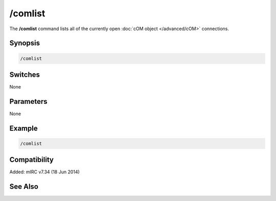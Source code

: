 /comlist
========

The **/comlist** command lists all of the currently open :doc:`cOM object </advanced/cOM>` connections.

Synopsis
--------

.. code:: text

    /comlist

Switches
--------

None

Parameters
----------

None

Example
-------

.. code:: text

    /comlist

Compatibility
-------------

Added: mIRC v7.34 (18 Jun 2014)

See Also
--------

.. hlist::
    :columns: 4

    * :doc:`cOM objects </advanced/cOM>`
    * :doc:`$com </identifiers/com>`
    * :doc:`$comcall </identifiers/comcall>`
    * :doc:`$comerr </identifiers/comerr>`
    * :doc:`$comval </identifiers/comval>`
    * :doc:`/comclose </commands/comclose>`
    * :doc:`/comopen </commands/comopen>`
    * :doc:`/comreg </commands/comreg>`

